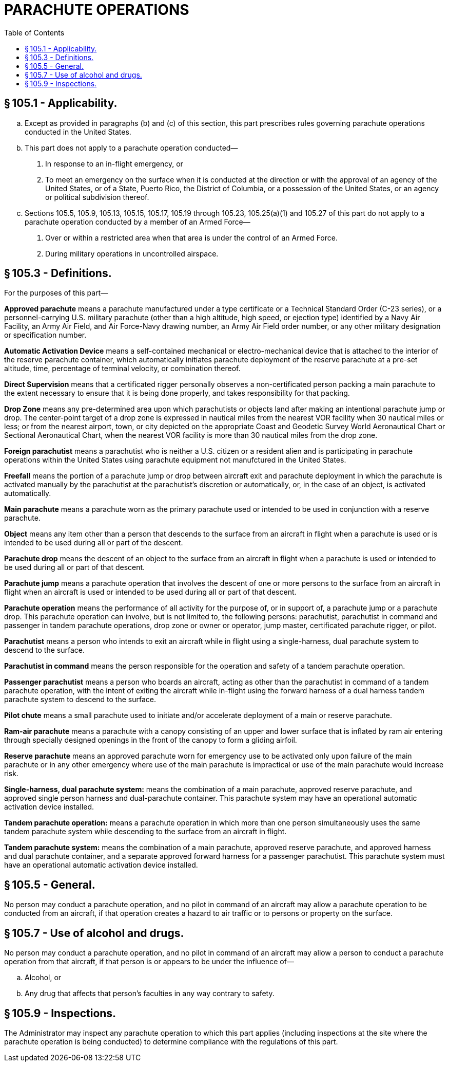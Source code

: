 # PARACHUTE OPERATIONS
:toc:

## § 105.1 - Applicability.

[loweralpha]
. Except as provided in paragraphs (b) and (c) of this section, this part prescribes rules governing parachute operations conducted in the United States.
. This part does not apply to a parachute operation conducted—
[arabic]
.. In response to an in-flight emergency, or
.. To meet an emergency on the surface when it is conducted at the direction or with the approval of an agency of the United States, or of a State, Puerto Rico, the District of Columbia, or a possession of the United States, or an agency or political subdivision thereof.
. Sections 105.5, 105.9, 105.13, 105.15, 105.17, 105.19 through 105.23, 105.25(a)(1) and 105.27 of this part do not apply to a parachute operation conducted by a member of an Armed Force—
[arabic]
.. Over or within a restricted area when that area is under the control of an Armed Force.
.. During military operations in uncontrolled airspace.

## § 105.3 - Definitions.

For the purposes of this part—

*Approved parachute* means a parachute manufactured under a type certificate or a Technical Standard Order (C-23 series), or a personnel-carrying U.S. military parachute (other than a high altitude, high speed, or ejection type) identified by a Navy Air Facility, an Army Air Field, and Air Force-Navy drawing number, an Army Air Field order number, or any other military designation or specification number.

*Automatic Activation Device* means a self-contained mechanical or electro-mechanical device that is attached to the interior of the reserve parachute container, which automatically initiates parachute deployment of the reserve parachute at a pre-set altitude, time, percentage of terminal velocity, or combination thereof.

*Direct Supervision* means that a certificated rigger personally observes a non-certificated person packing a main parachute to the extent necessary to ensure that it is being done properly, and takes responsibility for that packing.

*Drop Zone* means any pre-determined area upon which parachutists or objects land after making an intentional parachute jump or drop. The center-point target of a drop zone is expressed in nautical miles from the nearest VOR facility when 30 nautical miles or less; or from the nearest airport, town, or city depicted on the appropriate Coast and Geodetic Survey World Aeronautical Chart or Sectional Aeronautical Chart, when the nearest VOR facility is more than 30 nautical miles from the drop zone.

*Foreign parachutist* means a parachutist who is neither a U.S. citizen or a resident alien and is participating in parachute operations within the United States using parachute equipment not manufctured in the United States.

*Freefall* means the portion of a parachute jump or drop between aircraft exit and parachute deployment in which the parachute is activated manually by the parachutist at the parachutist's discretion or automatically, or, in the case of an object, is activated automatically.

*Main parachute* means a parachute worn as the primary parachute used or intended to be used in conjunction with a reserve parachute.

*Object* means any item other than a person that descends to the surface from an aircraft in flight when a parachute is used or is intended to be used during all or part of the descent.

*Parachute drop* means the descent of an object to the surface from an aircraft in flight when a parachute is used or intended to be used during all or part of that descent.

*Parachute jump* means a parachute operation that involves the descent of one or more persons to the surface from an aircraft in flight when an aircraft is used or intended to be used during all or part of that descent.

*Parachute operation* means the performance of all activity for the purpose of, or in support of, a parachute jump or a parachute drop. This parachute operation can involve, but is not limited to, the following persons: parachutist, parachutist in command and passenger in tandem parachute operations, drop zone or owner or operator, jump master, certificated parachute rigger, or pilot.

*Parachutist* means a person who intends to exit an aircraft while in flight using a single-harness, dual parachute system to descend to the surface.

*Parachutist in command* means the person responsible for the operation and safety of a tandem parachute operation.

*Passenger parachutist* means a person who boards an aircraft, acting as other than the parachutist in command of a tandem parachute operation, with the intent of exiting the aircraft while in-flight using the forward harness of a dual harness tandem parachute system to descend to the surface.

*Pilot chute* means a small parachute used to initiate and/or accelerate deployment of a main or reserve parachute.

*Ram-air parachute* means a parachute with a canopy consisting of an upper and lower surface that is inflated by ram air entering through specially designed openings in the front of the canopy to form a gliding airfoil.

*Reserve parachute* means an approved parachute worn for emergency use to be activated only upon failure of the main parachute or in any other emergency where use of the main parachute is impractical or use of the main parachute would increase risk.

*Single-harness, dual parachute system:* means the combination of a main parachute, approved reserve parachute, and approved single person harness and dual-parachute container. This parachute system may have an operational automatic activation device installed.

*Tandem parachute operation:* means a parachute operation in which more than one person simultaneously uses the same tandem parachute system while descending to the surface from an aircraft in flight.

*Tandem parachute system:* means the combination of a main parachute, approved reserve parachute, and approved harness and dual parachute container, and a separate approved forward harness for a passenger parachutist. This parachute system must have an operational automatic activation device installed.

## § 105.5 - General.

No person may conduct a parachute operation, and no pilot in command of an aircraft may allow a parachute operation to be conducted from an aircraft, if that operation creates a hazard to air traffic or to persons or property on the surface.

## § 105.7 - Use of alcohol and drugs.

No person may conduct a parachute operation, and no pilot in command of an aircraft may allow a person to conduct a parachute operation from that aircraft, if that person is or appears to be under the influence of—

[loweralpha]
. Alcohol, or
. Any drug that affects that person's faculties in any way contrary to safety.

## § 105.9 - Inspections.

The Administrator may inspect any parachute operation to which this part applies (including inspections at the site where the parachute operation is being conducted) to determine compliance with the regulations of this part.

